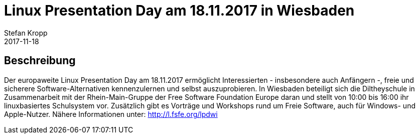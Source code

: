= Linux Presentation Day am 18.11.2017 in Wiesbaden
Stefan Kropp
2017-11-18
:jbake-type: post
:jbake-status: published
:jbake-tags: wiesbaden,linuxday
:idprefix:

== Beschreibung ==
Der europaweite Linux Presentation Day am 18.11.2017 ermöglicht Interessierten -
insbesondere auch Anfängern -, freie und sicherere Software-Alternativen kennenzulernen und selbst auszuprobieren. 
In Wiesbaden beteiligt sich die Diltheyschule in Zusammenarbeit mit der Rhein-Main-Gruppe
der Free Software Foundation Europe daran und stellt von 10:00 bis 16:00 ihr
linuxbasiertes Schulsystem vor. Zusätzlich gibt es Vorträge und Workshops rund
um Freie Software, auch für Windows- und Apple-Nutzer. Nähere Informationen
unter: http://l.fsfe.org/lpdwi



